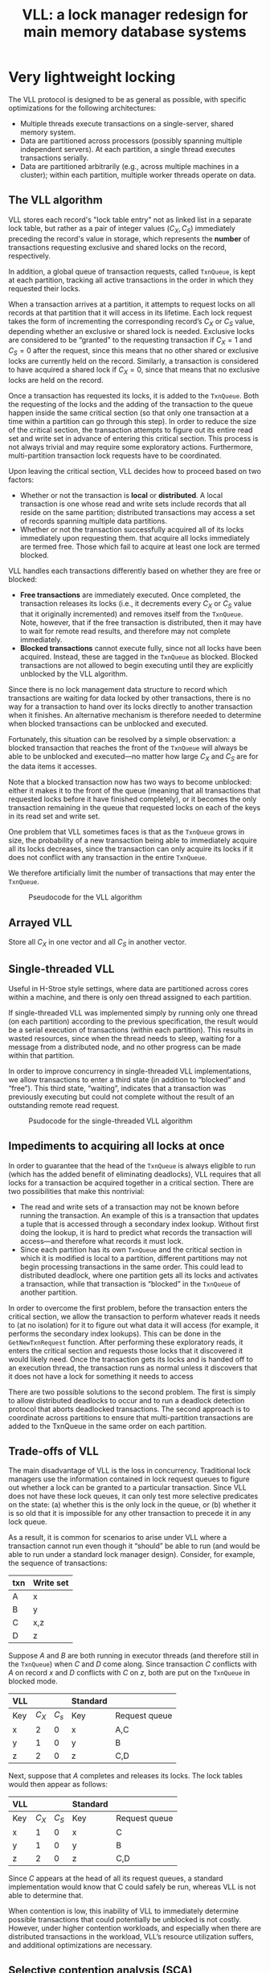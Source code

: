 #+title: VLL: a lock manager redesign for main memory database systems

#+AUTHOR:
#+LATEX_HEADER: \input{/Users/wu/notes/preamble.tex}
#+EXPORT_FILE_NAME: ../../latex/papers/database/vll.tex
#+LATEX_HEADER: \graphicspath{{../../../paper/database/}}
#+OPTIONS: toc:nil
#+STARTUP: shrink

* Very lightweight locking
        The VLL protocol is designed to be as general as possible, with specific optimizations for the following architectures:
        * Multiple threads execute transactions on a single-server, shared memory system.
        * Data are partitioned across processors (possibly spanning multiple independent servers). At each
          partition, a single thread executes transactions serially.
        * Data are partitioned arbitrarily (e.g., across multiple machines in a cluster); within each
          partition, multiple worker threads operate on data.

** The VLL algorithm
        VLL stores each record's "lock table entry" not as linked list in a separate lock table, but rather as
        a pair of integer values \((C_X,C_S)\) immediately preceding the record's value in storage, which
        represents the *number* of transactions requesting exclusive and shared locks on the record,
        respectively.

        In addition, a global queue of transaction requests, called ~TxnQueue~, is kept at each partition,
        tracking all active transactions in the order in which they requested their locks.

        When a transaction arrives at a partition, it attempts to request locks on all records at that
        partition that it will access in its lifetime. Each lock request takes the form of incrementing the
        corresponding record’s \(C_X\) or \(C_S\) value, depending whether an exclusive or shared lock is
        needed. Exclusive locks are considered to be “granted” to the requesting transaction if \(C_X=1\) and
        \(C_S=0\) after the request, since this means that no other shared or exclusive locks are currently
        held on the record. Similarly, a transaction is considered to have acquired a shared lock if
        \(C_X=0\), since that means that no exclusive locks are held on the record.

        Once a transaction has requested its locks, it is added to the ~TxnQueue~. Both the requesting of the
        locks and the adding of the transaction to the queue happen inside the same critical section (so that
        only one transaction at a time within a partition can go through this step). In order to reduce the
        size of the critical section, the transaction attempts to figure out its entire read set and write set
        in advance of entering this critical section. This process is not always trivial and may require some
        exploratory actions. Furthermore, multi-partition transaction lock requests have to be coordinated.

        Upon leaving the critical section, VLL decides how to proceed based on two factors:
        * Whether or not the transaction is *local* or *distributed*. A local transaction is one whose read and
          write sets include records that all reside on the same partition; distributed transactions may
          access a set of records spanning multiple data partitions.
        * Whether or not the transaction successfully acquired all of its locks immediately upon requesting
          them.  that acquire all locks immediately are termed free. Those which fail to acquire at least one
          lock are termed blocked.

        VLL handles each transactions differently based on whether they are free or blocked:
        * *Free transactions* are immediately executed. Once completed, the transaction releases its locks
          (i.e., it decrements every \(C_X\) or \(C_S\) value that it originally incremented) and removes
          itself from the ~TxnQueue~. Note, however, that if the free transaction is distributed, then it may
          have to wait for remote read results, and therefore may not complete immediately.
        * *Blocked transactions* cannot execute fully, since not all locks have been acquired. Instead, these
          are tagged in the ~TxnQueue~ as blocked. Blocked transactions are not allowed to begin executing until
          they are explicitly unblocked by the VLL algorithm.


        Since there is no lock management data structure to record which transactions are waiting for data
        locked by other transactions, there is no way for a transaction to hand over its locks directly to
        another transaction when it finishes. An alternative mechanism is therefore needed to determine when
        blocked transactions can be unblocked and executed.

        Fortunately, this situation can be resolved by a simple observation: a blocked transaction that
        reaches the front of the ~TxnQueue~ will always be able to be unblocked and executed—no matter how large
        \(C_X\) and \(C_S\) are for the data items it accesses.

        Note that a blocked transaction now has two ways to become unblocked: either it makes it to the front
        of the queue (meaning that all transactions that requested locks before it have finished completely),
        or it becomes the only transaction remaining in the queue that requested locks on each of the keys in
        its read set and write set.

        One problem that VLL sometimes faces is that as the ~TxnQueue~ grows in size, the probability of a new
        transaction being able to immediately acquire all its locks decreases, since the transaction can only
        acquire its locks if it does not conflict with any transaction in the entire ~TxnQueue~.

        We therefore artificially limit the number of transactions that may enter the ~TxnQueue~.

        #+ATTR_LATEX: :width .7\textwidth :float nil
        #+NAME: 1
        #+CAPTION: Pseudocode for the VLL algorithm
        [[../../images/papers/82.png]]

** Arrayed VLL
        Store all \(C_X\) in one vector and all \(C_S\) in another vector.

** Single-threaded VLL
        Useful in H-Stroe style settings, where data are partitioned across cores within a machine, and there
        is only oen thread assigned to each partition.

        If single-threaded VLL was implemented simply by running only one thread (on each partition) according
        to the previous specification, the result would be a serial execution of transactions (within each
        partition). This results in wasted resources, since when the thread needs to sleep, waiting for a
        message from a distributed node, and no other progress can be made within that partition.

        In order to improve concurrency in single-threaded VLL implementations, we allow transactions to enter
        a third state (in addition to “blocked” and “free”). This third state, “waiting”, indicates that a
        transaction was previously executing but could not complete without the result of an outstanding
        remote read request.

        #+ATTR_LATEX: :width .7\textwidth :float nil
        #+NAME: 3
        #+CAPTION: Psudocode for the single-threaded VLL algorithm
        [[../../images/papers/83.png]]


** Impediments to acquiring all locks at once
        In order to guarantee that the head of the ~TxnQueue~ is always eligible to run (which has the added
        benefit of eliminating deadlocks), VLL requires that all locks for a transaction be acquired together
        in a critical section. There are two possibilities that make this nontrivial:
        * The read and write sets of a transaction may not be known before running the transaction. An example
          of this is a transaction that updates a tuple that is accessed through a secondary index lookup.
          Without first doing the lookup, it is hard to predict what records the transaction will access—and
          therefore what records it must lock.
        * Since each partition has its own ~TxnQueue~ and the critical section in which it is modified is local
          to a partition, different partitions may not begin processing transactions in the same order. This
          could lead to distributed deadlock, where one partition gets all its locks and activates a
          transaction, while that transaction is “blocked” in the ~TxnQueue~ of another partition.
          \wu{This is hard!}

        In order to overcome the first problem, before the transaction enters the critical section, we allow
        the transaction to perform whatever reads it needs to (at no isolation) for it to figure out what data
        it will access (for example, it performs the secondary index lookups). This can be done in the
        ~GetNewTxnRequest~  function. After performing these exploratory reads, it enters the critical section
        and requests those locks that it discovered it would likely need. Once the transaction gets its locks
        and is handed off to an execution thread, the transaction runs as normal unless it discovers that it
        does not have a lock for something it needs to access

        There are two possible solutions to the second problem. The first is simply to allow distributed
        deadlocks to occur and to run a deadlock detection protocol that aborts deadlocked transactions. The
        second approach is to coordinate across partitions to ensure that multi-partition transactions are
        added to the TxnQueue in the same order on each partition.

** Trade-offs of VLL
        The main disadvantage of VLL is the loss in concurrency. Traditional lock managers use the information
        contained in lock request queues to figure out whether a lock can be granted to a particular
        transaction. Since VLL does not have these lock queues, it can only test more selective predicates on
        the state: (a) whether this is the only lock in the queue, or (b) whether it is so old that it is
        impossible for any other transaction to precede it in any lock queue.

        As a result, it is common for scenarios to arise under VLL where a transaction cannot run even though
        it “should” be able to run (and would be able to run under a standard lock manager design). Consider,
        for example, the sequence of transactions:
        |-----+-----------|
        | txn | Write set |
        |-----+-----------|
        | A   | x         |
        | B   | y         |
        | C   | x,z       |
        | D   | z         |
        |-----+-----------|

        Suppose \(A\) and \(B\) are both running in executor threads (and therefore still in the ~TxnQueue~)
        when \(C\) and \(D\) come along. Since transaction \(C\) conflicts with \(A\) on record \(x\) and
        \(D\) conflicts with \(C\) on \(z\), both are put on the ~TxnQueue~ in blocked mode.
        |-----+---------+---------+----------+---------------|
        | VLL |         |         | Standard |               |
        |-----+---------+---------+----------+---------------|
        | Key | \(C_X\) | \(C_s\) | Key      | Request queue |
        |-----+---------+---------+----------+---------------|
        | x   |       2 |       0 | x        | A,C           |
        | y   |       1 |       0 | y        | B             |
        | z   |       2 |       0 | z        | C,D           |
        |-----+---------+---------+----------+---------------|

        Next, suppose that \(A\) completes and releases its locks. The lock tables would then appear as
        follows:
        |-----+---------+----------+----------+---------------|
        | VLL |         |          | Standard |               |
        |-----+---------+----------+----------+---------------|
        | Key | \(C_X\) | \(C_S\)  | Key      | Request queue |
        |-----+---------+----------+----------+---------------|
        | x   |       1 |        0 | x        | C             |
        | y   |       1 |        0 | y        | B             |
        | z   |       2 |        0 | z        | C,D           |
        |-----+---------+----------+----------+---------------|

        Since \(C\) appears at the head of all its request queues, a standard implementation would know that C
        could safely be run, whereas VLL is not able to determine that.

        When contention is low, this inability of VLL to immediately determine possible transactions that
        could potentially be unblocked is not costly. However, under higher contention workloads, and
        especially when there are distributed transactions in the workload, VLL’s resource utilization
        suffers, and additional optimizations are necessary.


** Selective contention analysis (SCA)
        For high-contention and high-percentage multi-partition workloads, VLL spends a growing percentage of
        CPU cycles in the state where no transaction can be found that is known to be safe to execute—whereas
        a standard lock manager would have been able to find one. In order to maximize CPU resource
        utilization, we introduce the idea of SCA.

        SCA simulates the standard lock manager’s ability to detect which transactions should inherit released
        locks. It does this by spending work examining contention—but only when CPUs would otherwise be
        sitting idle (i.e., TxnQueue is full and there are no obviously unblockable transactions). SCA
        therefore enables VLL to selectively increase its lock management overhead when (and only when) it is
        beneficial to do so.

        Any transaction in the ~TxnQueue~ that is in the ’blocked’ state, conflicted with one of the
        transactions that preceded it in the queue at the time that it was added. Since then, however, the
        transaction(s) that caused it to become blocked may have completed and released their locks. As the
        transaction gets closer and closer to the head of the queue, it therefore becomes much less likely to
        be “actually” blocked.

        In general, the \(i\)th transaction in the TxnQueue can only conflict now with up to \(i-1\) prior
        transactions, whereas it previously had to contend with (up to) the number of ~TxnQueueSizeLimit~ prior
        transactions. Therefore, SCA starts at the front of the queue and works its way through the queue
        looking for a transaction to execute. The whole while, it keeps two- bit arrays, \(D_X\) and \(D_S\) ,
        each of size 100 kB (so that both will easily fit inside an L2 cache of size 256 kB) and initialized
        to all 0s. SCA then maintains the invariant that after scanning the first \(i\) transactions:
        * \(D_X[j]=1\) iff an element of one of the scanned transactions' write sets hashes to \(j\)
        * \(D_S[k]=1\) iff an element of one of the scanned transactions' read sets hashes to \(k\)

        Therefore, if at any point the next transaction scanned (let's call it \(T_{next}\)) has the
        properties:
        * \(D_X[hash(key)]=0\) for all keys in \(T_{next}\)'s read set
        * \(D_X[hash(key)]\) for all keys in \(T_{next}\)'s write set
        * \(D_S[hash(key)]=0\) for all keys in \(T_{next}\)'s write set
        then \(T_{next}\) does not conflict with any of the prior scanned transactions and can safely be run.

        #+LATEX: \wu{
        What if we want to delete a large portion of data?

        Equivalently, what if read/write set is large?

        Better to run it when it is at head of the queue.

        Then another question: How to represent a write set?
        #+LATEX: }

        #+ATTR_LATEX: :width .7\textwidth :float nil
        #+NAME: 4
        #+CAPTION: SCA pseudocode
        [[../../images/papers/84.png]]

        Minor optimization: Each key needs to be hashed into the 100 kB bitstring, but hashing every key for
        each transaction as we iterate through the TxnQueue can be expensive. We therefore cache (inside the
        transaction state) the results of the hash function the first time SCA encounters a transaction. If
        that transaction is still in the TxnQueue the next time SCA iterates through the queue, the algorithm
        may then use the saved list of offsets that corresponds to the keys read and written by that
        transaction to set the appropriate bits in the SCA bitstring, rather having to re-hash each key.


** Very lightweight locking of ranges (VLLR)
        For workloads that frequently read, write, or delete many consecutive rows within the same
        transaction, it can be useful to lock ranges of rows rather than many individual “point” rows.

        VLLR works by locking bitstring prefixes. When locking a range of primary keys, the range is
        represented first as a range \(R\) of (lexicographically sorted) bitstrings, and then a set \(P\) of
        bitstrings is generated such that for each bitstring \(K\) of the range, there exists an element
        \(p\in P\) that is a prefix of \(K\) . One simple way to generate \(P\) is to choose the set
        consisting of the longest common prefix of the minimum and maximum bitstrings in \(R\).

        To manage lock states, VLLR uses four counters per key: \(C_X\), \(C_S\), \(I_X\) and \(I_S\). When
        requesting a lock on a prefix \(p\in P\), \(C_X[p]\) or \(C_S[p]\) is incremented and for each
        nonempty strict prefix \(p_j\) of \(p\), \(I_X[p_j]\) or \(I_s[p_j]\) is incremented, respectively.
        For each incremented counter, all conflicting counters are checked to see whether the lock is
        acquired.


        |---+---------+---------+---------+---------+---------+---|
        |   |         | \(C_X\) | \(C_S\) | \(I_X\) | \(I_X\) |   |
        |---+---------+---------+---------+---------+---------+---|
        | / | <       | <       | <       | <       | <       | < |
        |---+---------+---------+---------+---------+---------+---|
        |   | \(C_X\) | X       | X       | X       | X       |   |
        |---+---------+---------+---------+---------+---------+---|
        |   | \(C_S\) | X       |         | X       |         |   |
        |---+---------+---------+---------+---------+---------+---|
        |   | \(I_X\) | X       | X       |         |         |   |
        |---+---------+---------+---------+---------+---------+---|
        |   | \(I_S\) | X       |         |         |         |   |
        |---+---------+---------+---------+---------+---------+---|

        #+ATTR_LATEX: :width .7\textwidth :float nil
        #+NAME: 6
        #+CAPTION: Psudocode for the VLLR algorithm
        [[../../images/papers/85.png]]

* Experimental evaluation

** Experimental Setup
        Distributed versions of VLL are susceptible to entering distributed deadlock states. We presented two
potential solutions to this problem:
        1. detecting deadlocks by analyzing transaction dependencies and aborting transactions to break cycles
        2. avoiding deadlocks via global coordination of lock acquisition order.

* Problems


* References
<<bibliographystyle link>>
bibliographystyle:alpha

<<bibliography link>>
bibliography:/Users/wu/notes/references.bib
